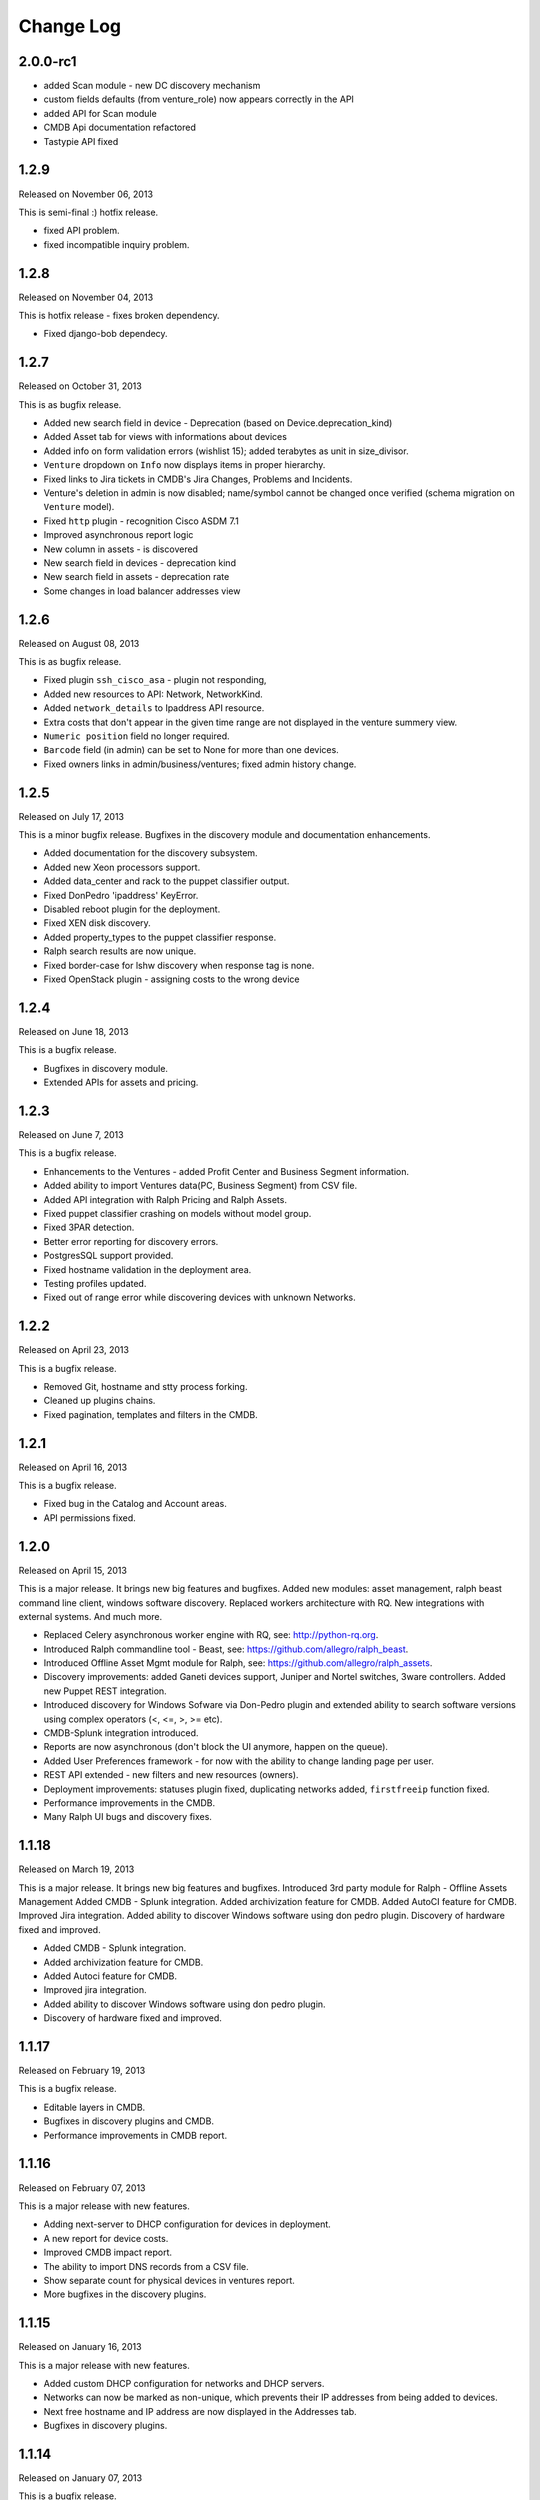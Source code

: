 Change Log
----------

2.0.0-rc1
~~~~~~~~~

* added Scan module - new DC discovery mechanism

* custom fields defaults (from venture_role) now appears correctly in the API

* added API for Scan module

* CMDB Api documentation refactored

* Tastypie API fixed



1.2.9
~~~~~
Released on November 06, 2013

This is semi-final :) hotfix release. 

* fixed API problem.

* fixed incompatible inquiry problem.


1.2.8
~~~~~
Released on November 04, 2013

This is hotfix release - fixes broken dependency.

* Fixed django-bob dependecy.

1.2.7
~~~~~
Released on October 31, 2013

This is as bugfix release.

* Added new search field in device - Deprecation (based on Device.deprecation_kind)

* Added Asset tab for views with informations about devices

* Added info on form validation errors (wishlist 15); added terabytes as unit
  in size_divisor.

* ``Venture`` dropdown on ``Info`` now displays items in proper hierarchy.

* Fixed links to Jira tickets in CMDB's Jira Changes, Problems and Incidents.

* Venture's deletion in admin is now disabled; name/symbol cannot be changed once verified (schema migration on ``Venture`` model).

* Fixed ``http`` plugin -  recognition Cisco ASDM 7.1

* Improved asynchronous report logic

* New column in assets - is discovered

* New search field in devices - deprecation kind

* New search field in assets - deprecation rate

* Some changes in load balancer addresses view


1.2.6
~~~~~
Released on August 08, 2013

This is as bugfix release.

* Fixed plugin ``ssh_cisco_asa`` - plugin not responding,

* Added new resources to API: Network, NetworkKind.

* Added ``network_details`` to Ipaddress API resource.

* Extra costs that don't appear in the given time range are not displayed in the venture summery view.

* ``Numeric position`` field no longer required.

* ``Barcode`` field (in admin) can be set to None for more than one devices.

* Fixed owners links in admin/business/ventures; fixed admin history change.


1.2.5
~~~~~
Released on July 17, 2013

This is a minor bugfix release. Bugfixes in the discovery module and
documentation enhancements.

* Added documentation for the discovery subsystem.

* Added new Xeon processors support.

* Added data_center and rack to the puppet classifier output.

* Fixed DonPedro 'ipaddress' KeyError.

* Disabled reboot plugin for the deployment.

* Fixed XEN disk discovery.

* Added property_types to the puppet classifier response.

* Ralph search results are now unique.

* Fixed border-case for lshw discovery when response tag is none.

* Fixed OpenStack plugin - assigning costs to the wrong device


1.2.4
~~~~~
Released on June 18, 2013

This is a bugfix release.

* Bugfixes in discovery module.

* Extended APIs for assets and pricing.


1.2.3
~~~~~

Released on June 7, 2013

This is a bugfix release.

* Enhancements to the Ventures - added Profit Center and Business Segment information.

* Added ability to import Ventures data(PC, Business Segment) from CSV file.

* Added API integration with Ralph Pricing and Ralph Assets.

* Fixed puppet classifier crashing on models without model group.

* Fixed 3PAR detection.

* Better error reporting for discovery errors.

* PostgresSQL support provided.

* Fixed hostname validation in the deployment area.

* Testing profiles updated.

* Fixed out of range error while discovering devices with unknown Networks.


1.2.2
~~~~~

Released on April 23, 2013

This is a bugfix release.

* Removed Git, hostname and stty process forking.

* Cleaned up plugins chains.

* Fixed pagination, templates and filters in the CMDB.


1.2.1
~~~~~

Released on April 16, 2013

This is a bugfix release.

* Fixed bug in the Catalog and Account areas.

* API permissions fixed.


1.2.0
~~~~~

Released on April 15, 2013

This is a major release. It brings new big features and bugfixes.
Added new modules: asset management, ralph beast command line client, windows software discovery.
Replaced workers architecture with RQ.
New integrations with external systems. And much more.

* Replaced Celery asynchronous worker engine with RQ, see:
  http://python-rq.org.

* Introduced Ralph commandline tool - Beast, see:
  https://github.com/allegro/ralph_beast.

* Introduced Offline Asset Mgmt module for Ralph, see:
  https://github.com/allegro/ralph_assets.

* Discovery improvements: added Ganeti devices support, Juniper and Nortel
  switches, 3ware controllers. Added new Puppet REST integration.

* Introduced discovery for Windows Sofware via Don-Pedro plugin and extended
  ability to search software versions using complex operators (<, <=, >, >= etc).

* CMDB-Splunk integration introduced.

* Reports are now asynchronous (don't block the UI anymore, happen on the queue).

* Added User Preferences framework - for now with the ability to change landing
  page per user.

* REST API extended - new filters and new resources (owners).

* Deployment improvements: statuses plugin fixed, duplicating networks added,
  ``firstfreeip`` function fixed.

* Performance improvements in the CMDB.

* Many Ralph UI bugs and discovery fixes.


1.1.18
~~~~~~

Released on March 19, 2013

This is a major release. It brings new big features and bugfixes.
Introduced 3rd party module for Ralph - Offline Assets Management
Added CMDB - Splunk integration.
Added archivization feature for CMDB.
Added AutoCI feature for CMDB.
Improved Jira integration.
Added ability to discover Windows software using don pedro plugin.
Discovery of hardware fixed and improved.

* Added CMDB - Splunk integration.

* Added archivization feature for CMDB.

* Added Autoci feature for CMDB.

* Improved jira integration.

* Added ability to discover Windows software using don pedro plugin.

* Discovery of hardware fixed and improved.


1.1.17
~~~~~~

Released on February 19, 2013

This is a bugfix release.

* Editable layers in CMDB.

* Bugfixes in discovery plugins and CMDB.

* Performance improvements in CMDB report.


1.1.16
~~~~~~

Released on February 07, 2013

This is a major release with new features.

* Adding next-server to DHCP configuration for devices in deployment.

* A new report for device costs.

* Improved CMDB impact report.

* The ability to import DNS records from a CSV file.

* Show separate count for physical devices in ventures report.

* More bugfixes in the discovery plugins.


1.1.15
~~~~~~

Released on January 16, 2013

This is a major release with new features.

* Added custom DHCP configuration for networks and DHCP servers.

* Networks can now be marked as non-unique, which prevents their IP addresses
  from being added to devices.

* Next free hostname and IP address are now displayed in the Addresses tab.

* Bugfixes in discovery plugins.


1.1.14
~~~~~~

Released on January 07, 2013

This is a bugfix release.

* Add detailed costs to the Ventures report,

* Fix incorrect use of concurrent_get_or_create in discovery plugins

* Fix the clean deployment plugin to re-connect the ip address


1.1.13
~~~~~~

Released on December 31, 2012

This is a bugfix release.

* Allow bulk deployment to re-use existing devices

* Clean up the way in which the discovery plugins create components

* Allow racks in different data centers to have the same name


1.1.12
~~~~~~

Released on December 20, 2012.

This is a bugfix release.

* Dell PowerEdge servers supported

* introduced pricing groups for disk shares

* interpolation of variables in preboot files supported

* simplified deployment workflow (no issue tracked based acceptance involved)

* mass deployment

* discovery fixes

1.1.11
~~~~~~

Released on December 5, 2012.

This is a bugfix release.

* Fix bugs in the search and add device forms

1.1.10
~~~~~~

Released on December 5, 2012.

This is a bugfix release as well as new discovery and usability features.

* support for SNMPv3 in discovery

* DHCP config improvements: proper hostnames from PTR records; support for
  syncing entries and networks from a specific DC only

* DNS/DHCP addresses tab redesigned for usability and performance

* improved search for software components and discovering software versions

* discovery fixes

1.1.9
~~~~~

Released on November 26, 2012.

This is a bugfix release. Fixes regressions in discovery from version 1.1.9 and
introduces DiscoveryWarnings for tracking problems with discovery.

* Fixes for discovery regressions from 1.1.8

* DiscoveryWarnings introduced

1.1.8
~~~~~

Released on November 22, 2012.

This is a major release.
Includes system-level storage detection, improved CPU information for Windows
machines, ability to edit DNS information straight from the Addresses tab on a
device. CMDB now includes an impact report.

* system-level storage detection stored in the OperatingSystem component

* improved CPU information in DonPedro Windows agent

* CPU information is stored in history for financial reports

* DNS entries can be edited on the Addresses tab for every device

* CMDB: impact report introduced, API for CI changes, layers and types

* Installed software packages reported by Puppet are stored in the inventory
  database

* Base64 support for compressed Puppet fact values

* Minor bugfixes

1.1.7
~~~~~

Released on November 8, 2012.

This is a bugfix release. Includes fixes in IPMI, SSG and Xen discovery as well
as minor CMDB and DNS admin improvements. DHCP agent script is now compatible
with Python 2.4 (for usage in RedHat 5.x environments).

* Stability improved for discovering SSG firewalls

* ``ralph_dhcp_agent.py`` is now compatible with Python 2.4

* Uses the forked ``django-powerdns-dnssec`` package for improved PowerDNS
  support

* Xen discovery support fixed (memory was reported in wrong units)

* IPMI discovery improved for Sun and Supermicro servers

* Minor CMDB improvements

* Minor bugfixes

1.1.6
~~~~~

Released on October 29, 2012.

This is a bugfix release. Includes fixes in CMDB, device admin, device report
and unit tests.

* CMDB fixes: owners not required when saving a CI, cycles in relationships are
  detected, only manual changes generate tickets in external trackers

* fixed `issue #183 <https://github.com/allegro/ralph/issues/183>`_: "Unknown"
  rack unsupported

* device admin fixes: model validatation, saving uses priorities

* ``paramiko`` library used for SSH connectivity instead of the ``ssh`` fork

* minor device report fixes

* unit tests improved

1.1.5
~~~~~

Released on October 19, 2012.

This is a bugfix release. Fixes order of database migrations and several
problems with running unit tests. Django version bumped to 1.4.2.

* bumped Django version to 1.4.2

* fixes order of database migrations

* fixes a problem in Django 1.4.x with built-in unit tests failing because of
  settings used

* minor CMDB fixes

* more unit tests

1.1.4
~~~~~

Released on October 15, 2012.

This is a minor release. Adds role properties to the RESTful API.
Fixes deprecation so that deprecated devices no longer report a monthly cost.

* role properties available in API

* virtual CPU count in the main ventures report

* deprecated devices now have a zero monthly cost

1.1.3
~~~~~

Released on October 10, 2012.

This is a bugfix release. Contains fixes in UI and discovery code, as well as
shows cloud usage in the main venture report.

* cloud usage is visible in the main ventures report

* several minor fixes in UI and new plugins

1.1.2
~~~~~

Released on October 8, 2012.

This is a bugfix release. Includes a new experimental discovery agent for
Windows called Donpedro as well as two new discovery plugins for Xen
hypervisors and Linux machines not controlled by Puppet. Fixes bugs in UI, CMDB
and discovery.

* ``Donpedro`` introduced: a new dedicated discovery agent for Windows.  Works
  as a background Windows service; a lightweight alternative to SCCM

* a new plugin to discover Xen hypervisors (with support for information about
  pools and hardware usage)

* a new ``ssh_linux`` plugin that discovers Linux machines by logging into them;
  an alternative to Puppet storeconfig

* lots of minor bugfixes in UI, CMDB and discovery

1.1.1
~~~~~

Released on September 24, 2012.

This is a bugfix release. Includes fixes in discovery and UI code, as well as
updates in the price catalog: history of changes is tracked and the UI for
specifying price per unit of size is now easier to use.

* Price catalog updated: history of changes tracked, a more intuitive UI for
  prices per unit of size

* bug fixes in discovery and UI

1.1.0
~~~~~

Released on September 19, 2012.

This is a feature release. Includes support for deployment of physical hosts
using PXE, simplified financial model (components can be now priced by unit of
size, e.g. by core or GiB) and upgraded reporting system. Includes minor bug
fixes.

* Deployment of new machines using PXE implemented

* CMDB: change acceptance

* DHCP can be served and reconfigured remotely

* Improved reports: new report types for devices, main menu entry for generic
  reports, a details view for devices in reports

* API supports throttling

* A new component kind, ``OperatingSystem``, with information about CPU, memory
  and disk storage visible from the operating system

* Operating system components included in pricing

* OpenStack pricing now includes pricing margins

* Extra costs are now a dictionary

* Improved date pickers in UI

1.0.6
~~~~~

Released on August 20, 2012.

This is a bugfix release. Includes fixes in CMDB and UI code, as well as a
preliminary timeline view for CMDB, usability improvements in editing CI
relations.

* Pricing: cached prices updated after changes in the catalog; component price
  calculation includes custom sizes when relevant

* ``ralph`` commands no longer display the unhelpful "Error opening file for
  reading: Permission denied" message

* Usability improvements in editing CI relations

* Preliminary timeline view for CMDB added

* Git configuration change from Puppet agent now knows if a change was
  successful

* minor bugfixes

1.0.5
~~~~~

Released on August 13, 2012.

This is a bugfix release. Includes fixes in CMDB, discovery and UI code, as
well as the possibility to specify extra queries for OpenStack. Local storage
costs are now also counted for Proxmox virtual machines.

* OpenStack plugin now accepts OPENSTACK_EXTRA_QUERIES setting, containing a
  list of tuples in the form (url, query) of additional data sources to check.

* make the discovery plugins use soft delete

* the proxmox discovery plugin now counts local storage used

* added a "delete" link in the addresses view

* positions in racks are now numbered from the bottom

* CMDB: enabled removing relations, faster git handling

* bugfixes in CMDB and UI code

1.0.4
~~~~~

Released on August 08, 2012.

This version has report and rack views, as well as some improvements in the
user interface and important bug fixes in the discovery plugins. You can now
delete from the database old devices that are no longer needed.

* edit links for devices and components

* soft-deletable devices

* a view showing physical layout of racks

* add a filter form in the networks view

* small usability improvements in the history user interface

* added a "zabbixregister" command for automatically creating hosts and
  host templates in Zabbix

* bugfixes in the CMDB

* bugfixes in the discovery plugins

1.0.3
~~~~~

Released on August 01, 2012.

This is a bugfix release. Includes fixes for minor issues in the Web app and
ability to run CMDB integration plugins remotely. It introduces a rudimentary
reports tab on device lists.

* a rudimentary reports tab on device lists to filter devices according to
  specified rules

* venture tree collapsible

* CMDB integration scripts integrated into framework

* CMDB supports distributed plugins

* minor fixes in the Web app

1.0.2
~~~~~

Released on July 23, 2012.

This is a bugfix release. It introduces the ability to create new devices
manually (without autodiscovery) and fixes several minor issues.

* ``ralph chains`` command to list available plug-in chains

* fixed regression from 1.0.1: ``settings-local.py`` works correctly again

* ability to create new devices from the web application

* several minor bugfixes

* added cmdb charts for dashboard

1.0.1
~~~~~

Released on July 18, 2012.

This is a bugfix release. It fixes several small problems with initial setup
and configuration, and makes it easier to manage settings.

* ``ralph`` management command introduced as a shortcut to ``python manage.py``

* ``ralph makeconf`` management command introduced to create configuration from
  a template

* PyPI package fixed by including all resources in the source package

* minor fixes for the SQLite backend

* minor documentation fixes and updates

1.0.0
~~~~~

Released on July 16, 2012.

This is the first release of Ralph.

* initial release
